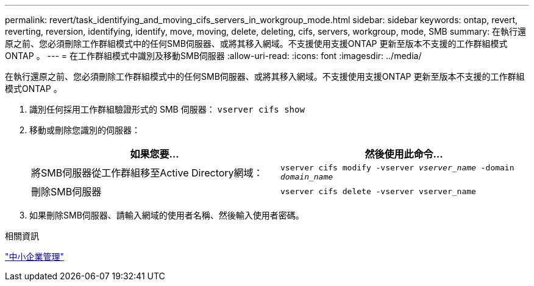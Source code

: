 ---
permalink: revert/task_identifying_and_moving_cifs_servers_in_workgroup_mode.html 
sidebar: sidebar 
keywords: ontap, revert, reverting, reversion, identifying, identify, move, moving, delete, deleting, cifs, servers, workgroup, mode, SMB 
summary: 在執行還原之前、您必須刪除工作群組模式中的任何SMB伺服器、或將其移入網域。不支援使用支援ONTAP 更新至版本不支援的工作群組模式ONTAP 。 
---
= 在工作群組模式中識別及移動SMB伺服器
:allow-uri-read: 
:icons: font
:imagesdir: ../media/


[role="lead"]
在執行還原之前、您必須刪除工作群組模式中的任何SMB伺服器、或將其移入網域。不支援使用支援ONTAP 更新至版本不支援的工作群組模式ONTAP 。

. 識別任何採用工作群組驗證形式的 SMB 伺服器： `vserver cifs show`
. 移動或刪除您識別的伺服器：
+
[cols="2*"]
|===
| 如果您要... | 然後使用此命令... 


 a| 
將SMB伺服器從工作群組移至Active Directory網域：
 a| 
`vserver cifs modify -vserver _vserver_name_ -domain _domain_name_`



 a| 
刪除SMB伺服器
 a| 
`vserver cifs delete -vserver vserver_name`

|===
. 如果刪除SMB伺服器、請輸入網域的使用者名稱、然後輸入使用者密碼。


.相關資訊
link:../smb-admin/index.html["中小企業管理"]
